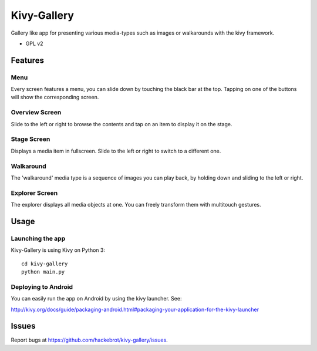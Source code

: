 ===============================
Kivy-Gallery
===============================

Gallery like app for presenting various media-types such as images or walkarounds with the kivy framework.

* GPL v2

Features
--------

Menu
~~~~

Every screen features a menu, you can slide down by touching the black bar at the top.
Tapping on one of the buttons will show the corresponding screen.

.. image:: https://raw.githubusercontent.com/hackebrot/kivy-gallery/master/screenshots/menu.png


Overview Screen
~~~~~~~~~~~~~~~

Slide to the left or right to browse the contents and tap on an item to display it on the stage.

.. image:: https://raw.githubusercontent.com/hackebrot/kivy-gallery/master/screenshots/overview.png

Stage Screen
~~~~~~~~~~~~

Displays a media item in fullscreen. Slide to the left or right to switch to a different one.

.. image:: https://raw.githubusercontent.com/hackebrot/kivy-gallery/master/screenshots/stage.png

Walkaround
~~~~~~~~~~

The 'walkaround' media type is a sequence of images you can play back, by holding down and sliding to the left or right.

.. image:: https://raw.githubusercontent.com/hackebrot/kivy-gallery/master/screenshots/walkaround.png

Explorer Screen
~~~~~~~~~~~~~~~

The explorer displays all media objects at one. You can freely transform them with multitouch gestures.

.. image:: https://raw.githubusercontent.com/hackebrot/kivy-gallery/master/screenshots/explorer.png

Usage
-----

Launching the app
~~~~~~~~~~~~~~~~~

Kivy-Gallery is using Kivy on Python 3::

    cd kivy-gallery
    python main.py


Deploying to Android
~~~~~~~~~~~~~~~~~~~~

You can easily run the app on Android by using the kivy launcher. See:

http://kivy.org/docs/guide/packaging-android.html#packaging-your-application-for-the-kivy-launcher

Issues
------

Report bugs at https://github.com/hackebrot/kivy-gallery/issues.
